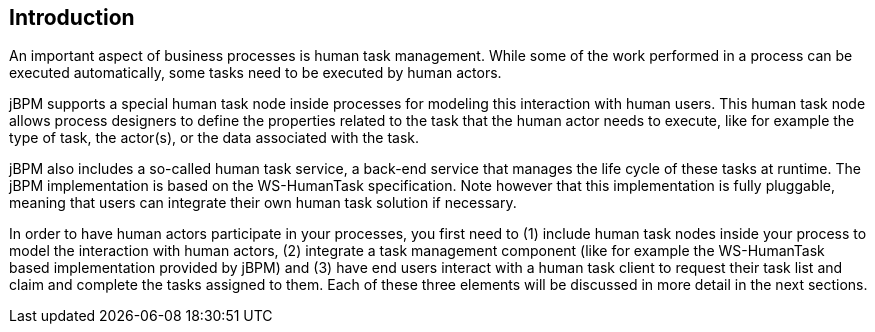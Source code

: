 :experimental:


[[_jbpmtaskserviceintro]]
== Introduction


An important aspect of business processes is human task management.
While some of the work performed in a process can be executed automatically,  some tasks need to be executed by human actors. 

jBPM supports a special human task node inside processes for modeling this interaction with human users.
This human task node allows process designers to define the properties related to the task that the human  actor needs to execute, like for example the type of task, the actor(s), or the data associated with the task. 

jBPM also includes a so-called human task service, a back-end service that manages the life cycle of these tasks at runtime.
The jBPM implementation is based on the WS-HumanTask specification.
Note however that this implementation is fully pluggable,  meaning that users can integrate their own human task solution if necessary. 

In order to have human actors participate in your processes, you first need to (1) include human task nodes inside your process to  model the interaction with human actors, (2) integrate a task management component (like for example the WS-HumanTask based implementation  provided by jBPM) and (3) have end users interact with a human task client to request their task list and claim and complete the tasks  assigned to them.
Each of these three elements will be discussed in more detail in the next sections. 